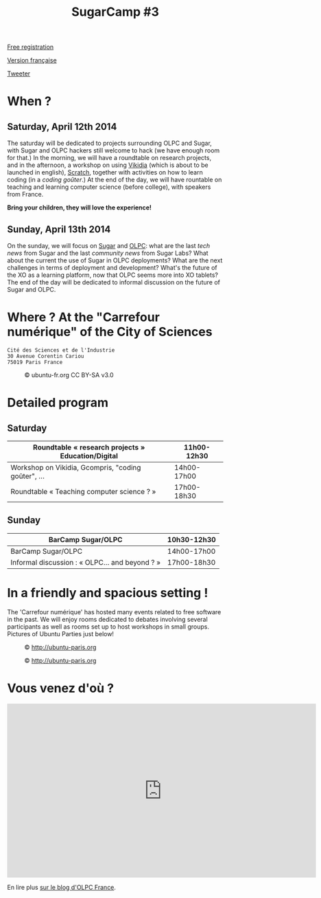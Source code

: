 #+TITLE: SugarCamp #3
#+HTML_HEAD: <link rel="stylesheet" href="sugarcamp.css" type="text/css" />
#+OPTIONS: html-postamble:nil

#+HTML: <img id="logo" src="sugarcamp3.png" />

#+ATTR_HTML: :style font-size:150%;font-weight:bold;text-decoration:none;text-indent:0 :target new
[[http://fr.amiando.com/sugarcamp3.html][Free registration]]

[[file:index.org][Version française]]

#+BEGIN_HTML
<div id="twitter">
<a href="https://twitter.com/share"
class="twitter-share-button"
data-lang="fr" data-size="large" data-count="yes"
data-hashtags="sugarcamp">Tweeter</a>
</div>

<script>!function(d,s,id){var
js,fjs=d.getElementsByTagName(s)[0],p=/^http:/.test(d.location)?'http':'https';if(!d.getElementById(id)){js=d.createElement(s);js.id=id;js.src=p+'://platform.twitter.com/widgets.js';fjs.parentNode.insertBefore(js,fjs);}}(document,
'script', 'twitter-wjs');
</script>
#+END_HTML

* When ?
** Saturday, April 12th 2014

The saturday will be dedicated to projects surrounding OLPC and Sugar,
with Sugar and OLPC hackers still welcome to hack (we have enough room
for that.)  In the morning, we will have a roundtable on research
projects, and in the afternoon, a workshop on using [[http://fr.vikidia.org/wiki/Accueil][Vikidia]] (which is
about to be launched in english), [[http://scratch.mit.edu/][Scratch]], together with activities on
how to learn coding (in a /coding goûter/.)  At the end of the day, we
will have rountable on teaching and learning computer science (before
college), with speakers from France.

*Bring your children, they will love the experience!*

** Sunday, April 13th 2014

On the sunday, we will focus on [[http://sugarlabs.org/][Sugar]] and [[http://one.laptop.org/][OLPC]]: what are the last
/tech news/ from Sugar and the last /community news/ from Sugar Labs?
What about the current the use of Sugar in OLPC deployments?  What are the
next challenges in terms of deployment and development?  What's the
future of the XO as a learning platform, now that OLPC seems more into
XO tablets?  The end of the day will be dedicated to informal
discussion on the future of Sugar and OLPC.

* Where ?  At the "Carrefour numérique" of the City of Sciences

: Cité des Sciences et de l'Industrie
: 30 Avenue Corentin Cariou
: 75019 Paris France

#+CAPTION: © ubuntu-fr.org CC BY-SA v3.0
#+ATTR_HTML: :height 200px
[[file:feisty-paris-plan.png]]

* Detailed program

** Saturday

| Roundtable « research projects » Education/Digital  | 11h00-12h30 |
|-----------------------------------------------------+-------------|
| Workshop on Vikidia, Gcompris, "coding goûter", ... | 14h00-17h00 |
|-----------------------------------------------------+-------------|
| Roundtable « Teaching computer science ? »          | 17h00-18h30 |

** Sunday

| BarCamp Sugar/OLPC                             | 10h30-12h30 |
|------------------------------------------------+-------------|
| BarCamp Sugar/OLPC                             | 14h00-17h00 |
|------------------------------------------------+-------------|
| Informal discussion : « OLPC... and beyond ? » | 17h00-18h30 |

* In a friendly and spacious setting !

The 'Carrefour numérique' has hosted many events related to free
software in the past. We will enjoy rooms dedicated to debates
involving several participants as well as rooms set up to host
workshops in small groups. Pictures of Ubuntu Parties just below!

#+CAPTION: © http://ubuntu-paris.org
[[file:conference_13-10_v2_960x250.jpg]]

#+CAPTION: © http://ubuntu-paris.org
[[file:cours_13-10_960x250.jpg]]
* Vous venez d'où ?

#+BEGIN_HTML
<iframe frameborder="0" width="720" height="405" src="http://www.dailymotion.com/embed/video/xct0lp" allowfullscreen></iframe>
#+END_HTML

En lire plus [[http://olpc-france.org/blog/2014/02/sugarcamp-3-un-evenement-unique-sur-le-libre-et-leducation/][sur le blog d'OLPC France]].

